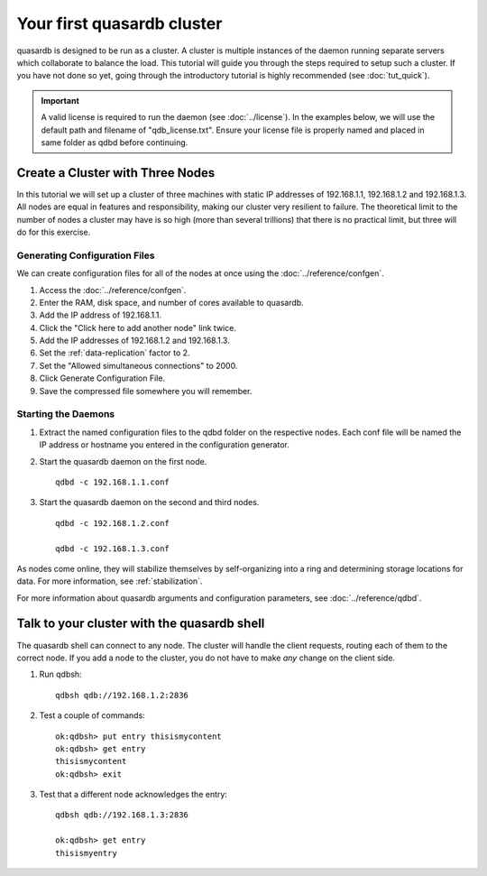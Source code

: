 Your first quasardb cluster
**************************************************

quasardb is designed to be run as a cluster. A cluster is multiple instances of the daemon running separate servers which collaborate to balance the load.
This tutorial will guide you through the steps required to setup such a cluster. If you have not done so yet, going through the introductory tutorial is highly recommended (see :doc:`tut_quick`).

.. important:: 
    A valid license is required to run the daemon (see :doc:`../license`). In the examples below, we will use the default path and filename of "qdb_license.txt". Ensure your license file is properly named and placed in same folder as qdbd before continuing.

Create a Cluster with Three Nodes
=================================

In this tutorial we will set up a cluster of three machines with static IP addresses of 192.168.1.1, 192.168.1.2 and 192.168.1.3. All nodes are equal in features and responsibility, making our cluster very resilient to failure. The theoretical limit to the number of nodes a cluster may have is so high (more than several trillions) that there is no practical limit, but three will do for this exercise.


Generating Configuration Files
~~~~~~~~~~~~~~~~~~~~~~~~~~~~~~

We can create configuration files for all of the nodes at once using the :doc:`../reference/confgen`.

#. Access the :doc:`../reference/confgen`.

#. Enter the RAM, disk space, and number of cores available to quasardb.

#. Add the IP address of 192.168.1.1.

#. Click the "Click here to add another node" link twice.

#. Add the IP addresses of 192.168.1.2 and 192.168.1.3.

#. Set the :ref:`data-replication` factor to 2.

#. Set the "Allowed simultaneous connections" to 2000.

#. Click Generate Configuration File.

#. Save the compressed file somewhere you will remember.


Starting the Daemons
~~~~~~~~~~~~~~~~~~~~

#. Extract the named configuration files to the qdbd folder on the respective nodes. Each conf file will be named the IP address or hostname you entered in the configuration generator.
   
#. Start the quasardb daemon on the first node. ::

    qdbd -c 192.168.1.1.conf

#. Start the quasardb daemon on the second and third nodes. ::

    qdbd -c 192.168.1.2.conf
    
    qdbd -c 192.168.1.3.conf

As nodes come online, they will stabilize themselves by self-organizing into a ring and determining storage locations for data. For more information, see :ref:`stabilization`.

For more information about quasardb arguments and configuration parameters, see :doc:`../reference/qdbd`.


Talk to your cluster with the quasardb shell
=====================================================

The quasardb shell can connect to any node. The cluster will handle the client requests, routing each of them to the correct node.
If you add a node to the cluster, you do not have to make *any* change on the client side.

#. Run qdbsh::

    qdbsh qdb://192.168.1.2:2836

#. Test a couple of commands::

    ok:qdbsh> put entry thisismycontent
    ok:qdbsh> get entry
    thisismycontent
    ok:qdbsh> exit

#. Test that a different node acknowledges the entry::

    qdbsh qdb://192.168.1.3:2836
    
    ok:qdbsh> get entry
    thisismyentry
